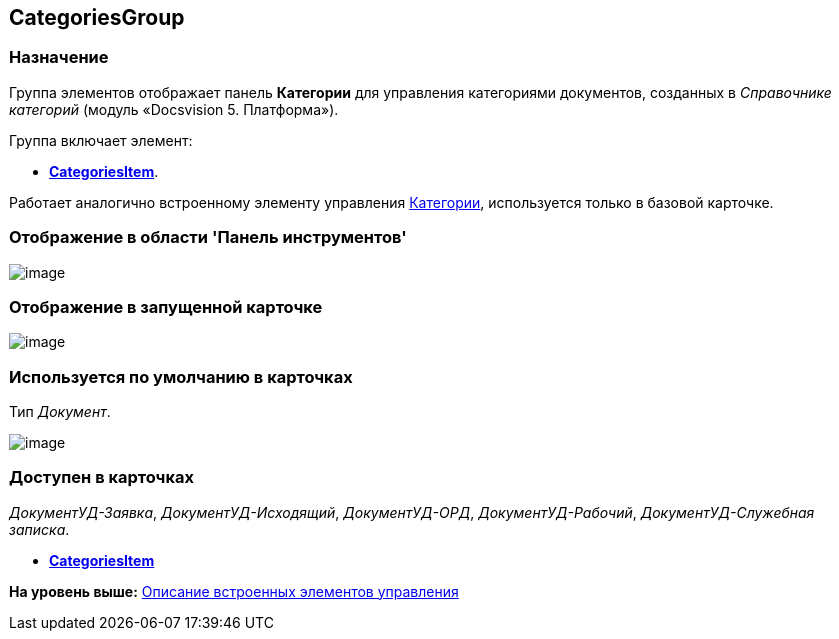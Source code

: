 [[ariaid-title1]]
== CategoriesGroup

=== Назначение

Группа элементов отображает панель [.keyword]*Категории* для управления категориями документов, созданных в [.dfn .term]_Справочнике категорий_ (модуль «Docsvision 5. Платформа»).

Группа включает элемент:

* xref:lay_HardcodeElements_CategoriesItem.html[[.keyword]*CategoriesItem*].

Работает аналогично встроенному элементу управления link:lay_Elements_Categories.adoc[Категории], используется только в базовой карточке.

=== Отображение в области 'Панель инструментов'

image::images/lay_HardCodeElement_CategoriesGroup.png[image]

=== Отображение в запущенной карточке

image::images/lay_Card_HC_CategoriesGroup.png[image]

=== Используется по умолчанию в карточках

Тип [.dfn .term]_Документ_.

image::images/lay_DCard_HC_CategotiesGroup.png[image]

=== Доступен в карточках

[.keyword .parmname]_ДокументУД-Заявка_, [.keyword .parmname]_ДокументУД-Исходящий_, [.keyword .parmname]_ДокументУД-ОРД_, [.keyword .parmname]_ДокументУД-Рабочий_, [.keyword .parmname]_ДокументУД-Служебная записка_.

* *xref:../pages/lay_HardcodeElements_CategoriesItem.adoc[CategoriesItem]* +

*На уровень выше:* xref:../pages/lay_Control_elements_hardcode.adoc[Описание встроенных элементов управления]
